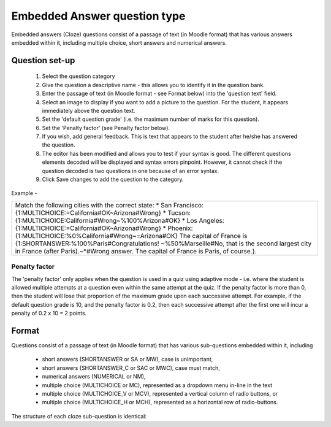 .. _embedded_answers_question_type:

Embedded Answer question type
==============================
Embedded answers (Cloze) questions consist of a passage of text (in Moodle format) that has various answers embedded within it, including multiple choice, short answers and numerical answers. 

Question set-up
----------------
    
  1. Select the question category
  2. Give the question a descriptive name - this allows you to identify it in the question bank.
  3. Enter the passage of text (in Moodle format - see Format below) into the 'question text' field.
  4. Select an image to display if you want to add a picture to the question. For the student, it appears immediately above the question text.
  5. Set the 'default question grade' (i.e. the maximum number of marks for this question).
  6. Set the 'Penalty factor' (see Penalty factor below).
  7. If you wish, add general feedback. This is text that appears to the student after he/she has answered the question.
  8. The editor has been modified and allows you to test if your syntax is good. The different questions elements decoded will be displayed and syntax errors pinpoint. However, it cannot check if the question decoded is two questions in one because of an error syntax.
  9. Click Save changes to add the question to the category. 

Example - 

+------------------------------------------------------------------------+
|  Match the following cities with the correct state:                    |
|  * San Francisco: {1:MULTICHOICE:=California#OK~Arizona#Wrong}         |
|  * Tucson: {1:MULTICHOICE:California#Wrong~%100%Arizona#OK}            |
|  * Los Angeles: {1:MULTICHOICE:=California#OK~Arizona#Wrong}           |
|  * Phoenix: {1:MULTICHOICE:%0%California#Wrong~=Arizona#OK}            |
|  The capital of France is {1:SHORTANSWER:%100%Paris#Congratulations!   | 
|  ~%50%Marseille#No, that is the second largest city in France (after   |
|  Paris).~*#Wrong answer. The capital of France is Paris, of course.}.  |
|                                                                        |
+------------------------------------------------------------------------+

Penalty factor
^^^^^^^^^^^^^^^
The 'penalty factor' only applies when the question is used in a quiz using adaptive mode - i.e. where the student is allowed multiple attempts at a question even within the same attempt at the quiz. If the penalty factor is more than 0, then the student will lose that proportion of the maximum grade upon each successive attempt. For example, if the default question grade is 10, and the penalty factor is 0.2, then each successive attempt after the first one will incur a penalty of 0.2 x 10 = 2 points. 

Format
-------
Questions consist of a passage of text (in Moodle format) that has various sub-questions embedded within it, including

  * short answers (SHORTANSWER or SA or MW), case is unimportant,
  * short answers (SHORTANSWER_C or SAC or MWC), case must match,
  * numerical answers (NUMERICAL or NM),
  * multiple choice (MULTICHOICE or MC), represented as a dropdown menu in-line in the text
  * multiple choice (MULTICHOICE_V or MCV), represented a vertical column of radio buttons, or
  * multiple choice (MULTICHOICE_H or MCH), represented as a horizontal row of radio-buttons. 

The structure of each cloze sub-question is identical:

.. line-block:

    { start the cloze sub-question with a bracket (AltGr+7) 
    1 define a grade for each cloze by a number (optional). This used for calculation of question grading. 
    :SHORTANSWER: define the type of cloze sub-question. Definition is bounded by ':'. 
    ~ is a seperator between answer options 
    = marks a correct answer 
    # marks the beginning of an (optional) feedback message 
    } close the cloze sub-question at the end with a bracket (AltGr+0) 
    
    
    
    
